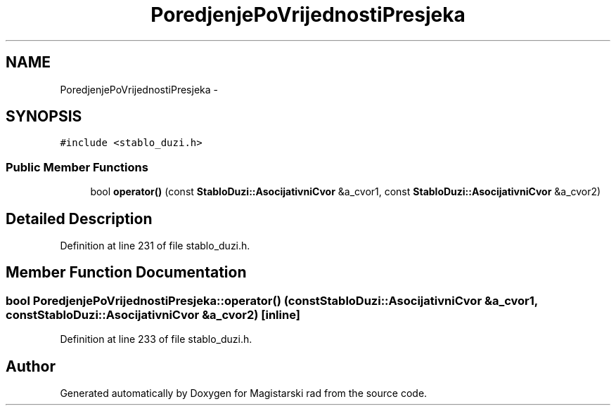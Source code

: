 .TH "PoredjenjePoVrijednostiPresjeka" 3 "Wed Aug 28 2013" "Magistarski rad" \" -*- nroff -*-
.ad l
.nh
.SH NAME
PoredjenjePoVrijednostiPresjeka \- 
.SH SYNOPSIS
.br
.PP
.PP
\fC#include <stablo_duzi\&.h>\fP
.SS "Public Member Functions"

.in +1c
.ti -1c
.RI "bool \fBoperator()\fP (const \fBStabloDuzi::AsocijativniCvor\fP &a_cvor1, const \fBStabloDuzi::AsocijativniCvor\fP &a_cvor2)"
.br
.in -1c
.SH "Detailed Description"
.PP 
Definition at line 231 of file stablo_duzi\&.h\&.
.SH "Member Function Documentation"
.PP 
.SS "bool PoredjenjePoVrijednostiPresjeka::operator() (const \fBStabloDuzi::AsocijativniCvor\fP &a_cvor1, const \fBStabloDuzi::AsocijativniCvor\fP &a_cvor2)\fC [inline]\fP"

.PP
Definition at line 233 of file stablo_duzi\&.h\&.

.SH "Author"
.PP 
Generated automatically by Doxygen for Magistarski rad from the source code\&.
